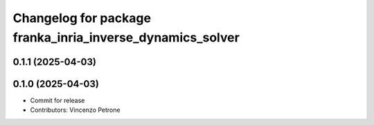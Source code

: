 ^^^^^^^^^^^^^^^^^^^^^^^^^^^^^^^^^^^^^^^^^^^^^^^^^^^^^^^^^^
Changelog for package franka_inria_inverse_dynamics_solver
^^^^^^^^^^^^^^^^^^^^^^^^^^^^^^^^^^^^^^^^^^^^^^^^^^^^^^^^^^

0.1.1 (2025-04-03)
------------------

0.1.0 (2025-04-03)
------------------
* Commit for release
* Contributors: Vincenzo Petrone
